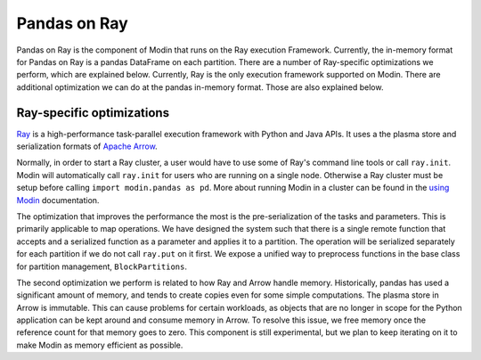 Pandas on Ray
=============

Pandas on Ray is the component of Modin that runs on the Ray execution Framework.
Currently, the in-memory format for Pandas on Ray is a pandas DataFrame on each
partition. There are a number of Ray-specific optimizations we perform, which are
explained below. Currently, Ray is the only execution framework supported on Modin.
There are additional optimization we can do at the pandas in-memory format. Those are
also explained below.

Ray-specific optimizations
--------------------------

Ray_ is a high-performance task-parallel execution framework with Python and Java APIs.
It uses a the plasma store and serialization formats of `Apache Arrow`_.

Normally, in order to start a Ray cluster, a user would have to use some of Ray's
command line tools or call ``ray.init``. Modin will automatically call ``ray.init`` for
users who are running on a single node. Otherwise a Ray cluster must be setup before
calling ``import modin.pandas as pd``. More about running Modin in a cluster can be
found in the `using Modin`_ documentation.

The optimization that improves the performance the most is the pre-serialization of the
tasks and parameters. This is primarily applicable to map operations. We have designed
the system such that there is a single remote function that accepts and a serialized
function as a parameter and applies it to a partition. The operation will be serialized
separately for each partition if we do not call ``ray.put`` on it first. We expose a
unified way to preprocess functions in the base class for partition management,
``BlockPartitions``.

The second optimization we perform is related to how Ray and Arrow handle memory.
Historically, pandas has used a significant amount of memory, and tends to create copies
even for some simple computations. The plasma store in Arrow is immutable. This can
cause problems for certain workloads, as objects that are no longer in scope for the
Python application can be kept around and consume memory in Arrow. To resolve this
issue, we free memory once the reference count for that memory goes to zero. This
component is still experimental, but we plan to keep iterating on it to make Modin as
memory efficient as possible.

.. _Ray: https://github.com/ray-project/ray
.. _using Modin: using_modin.html
.. _Apache Arrow: https://arrow.apache.org
